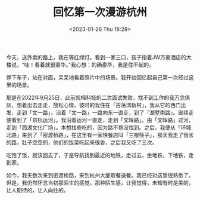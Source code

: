 #+TITLE: 回忆第一次漫游杭州
#+DATE: <2023-01-26 Thu 18:28>
#+TAGS[]: 随笔

今天，送外卖的路上，我在等红绿灯。看到一家三口，孩子指着JW万豪酒店的大楼说，“哇！看着就很豪华。”我心想：的确豪华，我是住不起的。

停下车子，站在对面，呆呆地看着照片中的场景。我开始回忆起自己第一次经过这里的场景。

那是在2022年9月25日，此前凯棉科技的二次面试失败，找不到工作的我万念俱灰，想着出去走走，放松心情。彼时的我住在「古荡湾新村」，我从它的西门出发，走到「文一路」，沿着「文一路」一路向东一直走，到了「湖墅南路」。继续走便看到了「京杭运河」。我沿着运河一直走，走到「文晖路」。由「文晖路」过河，走到「西湖文化广场」。本想找些吃的，因为路不熟没找到。之后，我便从「环城北路」来到了「密渡桥路」，在这里有一家快餐店叫「三根筷子」，那天我走了很长的路，肚子空空的，他们的饭菜吃起来很香，之后我又吃了三次。

吃饱了饭，就该回去了，于是导航找到最近的地铁，走过去，坐地铁，下地铁，走到家。

如今，我无数次来到密渡桥路，来到杭州大厦取餐送餐。我已经对这里很熟悉了。但是，我仍然怀念当初那陌生的感觉。那种陌生感，让我觉得，未知有时是美的，让人期待的，让人向往的。
